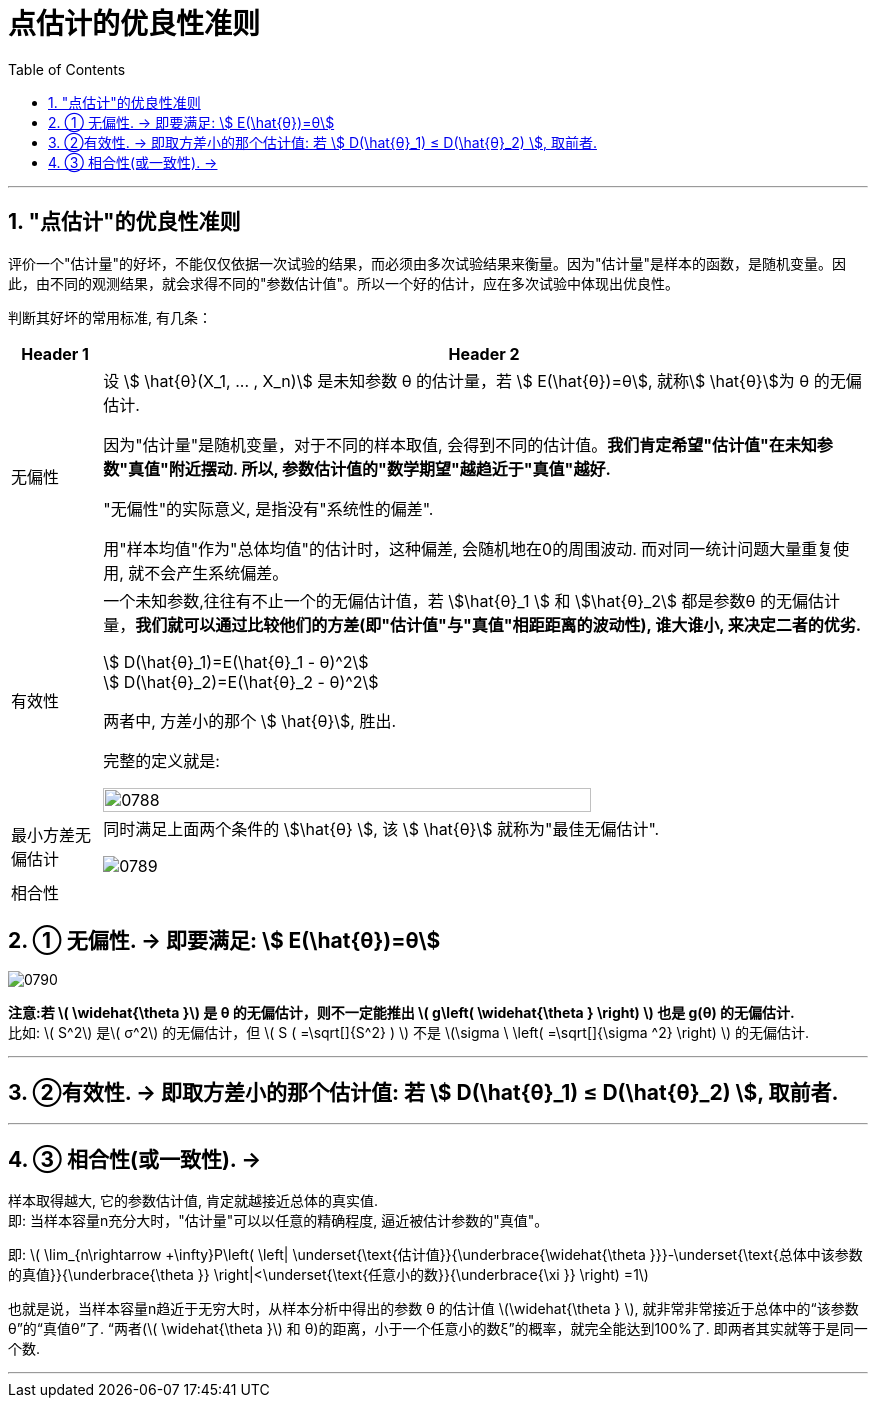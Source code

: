 
= 点估计的优良性准则
:sectnums:
:toclevels: 3
:toc: left

---

== "点估计"的优良性准则

评价一个"估计量"的好坏，不能仅仅依据一次试验的结果，而必须由多次试验结果来衡量。因为"估计量"是样本的函数，是随机变量。因此，由不同的观测结果，就会求得不同的"参数估计值"。所以一个好的估计，应在多次试验中体现出优良性。

判断其好坏的常用标准, 有几条：

[.small]
[options="autowidth"]
|===
|Header 1 |Header 2

|无偏性
|设 stem:[ \hat{θ}(X_1, ... , X_n)] 是未知参数 θ 的估计量，若 stem:[ E(\hat{θ})=θ], 就称stem:[ \hat{θ}]为 θ 的无偏估计.

因为"估计量"是随机变量，对于不同的样本取值, 会得到不同的估计值。*我们肯定希望"估计值"在未知参数"真值"附近摆动. 所以, 参数估计值的"数学期望"越趋近于"真值"越好.*

"无偏性"的实际意义, 是指没有"系统性的偏差".

用"样本均值"作为"总体均值"的估计时，这种偏差, 会随机地在0的周围波动. 而对同一统计问题大量重复使用, 就不会产生系统偏差。

|有效性
|一个未知参数,往往有不止一个的无偏估计值，若 stem:[\hat{θ}_1 ] 和 stem:[\hat{θ}_2]  都是参数θ 的无偏估计量，*我们就可以通过比较他们的方差(即"估计值"与"真值"相距距离的波动性), 谁大谁小, 来决定二者的优劣.*

stem:[ D(\hat{θ}_1)=E(\hat{θ}_1 - θ)^2] +
stem:[ D(\hat{θ}_2)=E(\hat{θ}_2 - θ)^2]

两者中, 方差小的那个 stem:[ \hat{θ}], 胜出.

完整的定义就是:

image:img/0788.png[,80%]

|最小方差无偏估计
|同时满足上面两个条件的 stem:[\hat{θ} ], 该 stem:[ \hat{θ}] 就称为"最佳无偏估计".

image:img/0789.png[,]

|相合性
|
|===

== ① 无偏性. → 即要满足: stem:[ E(\hat{θ})=θ]

image:img/0790.png[,]


*注意:若 latexmath:[ \widehat{\theta }] 是 θ 的无偏估计，则不一定能推出 latexmath:[ g\left( \widehat{\theta } \right) ] 也是 g(θ) 的无偏估计.* +
比如: latexmath:[ S^2] 是latexmath:[ σ^2] 的无偏估计，但 latexmath:[ S ( =\sqrt[\]{S^2}  ) ] 不是 latexmath:[\sigma \ \left( =\sqrt[\]{\sigma ^2} \right)  ] 的无偏估计.





---

== ②有效性. → 即取方差小的那个估计值:  若 stem:[ D(\hat{θ}_1) ≤  D(\hat{θ}_2) ], 取前者.


---

== ③ 相合性(或一致性). →

样本取得越大, 它的参数估计值, 肯定就越接近总体的真实值.  +
即: 当样本容量n充分大时，"估计量"可以以任意的精确程度, 逼近被估计参数的"真值"。

即:
latexmath:[ \lim_{n\rightarrow +\infty}P\left( \left| \underset{\text{估计值}}{\underbrace{\widehat{\theta }}}-\underset{\text{总体中该参数的真值}}{\underbrace{\theta }} \right|<\underset{\text{任意小的数}}{\underbrace{\xi }} \right) =1]

也就是说，当样本容量n趋近于无穷大时，从样本分析中得出的参数 θ 的估计值 latexmath:[\widehat{\theta } ], 就非常非常接近于总体中的“该参数θ”的“真值θ”了.
“两者(latexmath:[ \widehat{\theta }] 和 θ)的距离，小于一个任意小的数ξ”的概率，就完全能达到100%了. 即两者其实就等于是同一个数.



---
